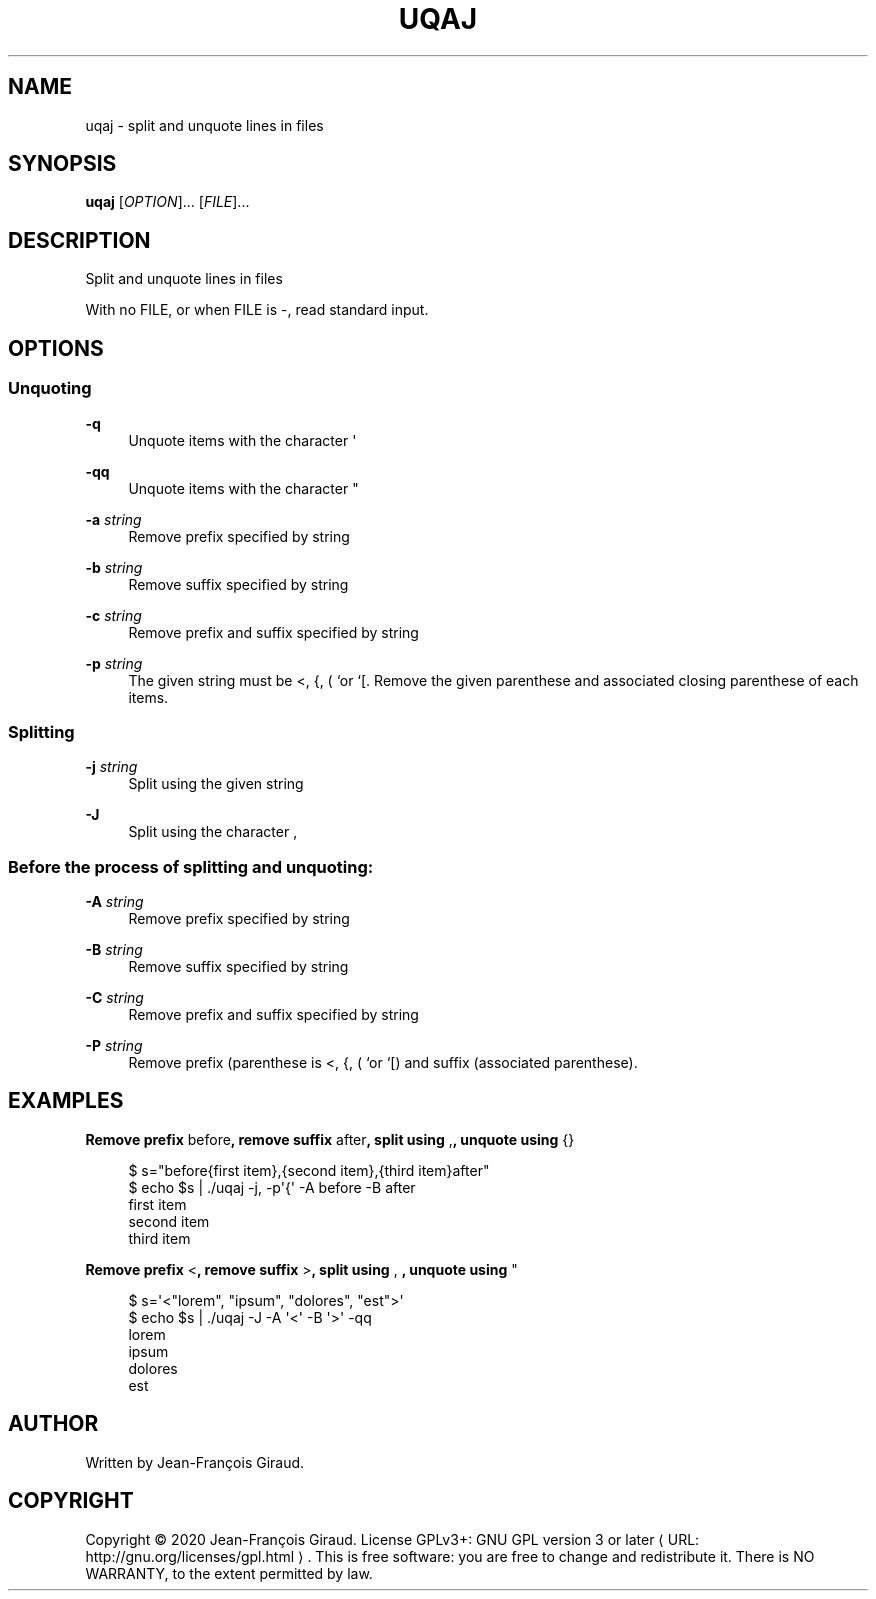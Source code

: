 '\" t
.\"     Title: uqaj
.\"    Author: [see the "AUTHORS" section]
.\" Generator: Asciidoctor 1.5.5
.\"      Date: 2023-02-08
.\"    Manual: User commands
.\"    Source: quote-and-join 1.0
.\"  Language: English
.\"
.TH "UQAJ" "1" "2023-02-08" "quote\-and\-join 1.0" "User commands"
.ie \n(.g .ds Aq \(aq
.el       .ds Aq '
.ss \n[.ss] 0
.nh
.ad l
.de URL
\\$2 \(laURL: \\$1 \(ra\\$3
..
.if \n[.g] .mso www.tmac
.LINKSTYLE blue R < >
.SH "NAME"
uqaj \- split and unquote lines in files
.SH "SYNOPSIS"
.sp
\fBuqaj\fP [\fIOPTION\fP]... [\fIFILE\fP]...
.SH "DESCRIPTION"
.sp
Split and unquote lines in files
.sp
With no FILE, or when FILE is \-, read standard input.
.SH "OPTIONS"
.SS "Unquoting"
.sp
\fB\-q\fP
.RS 4
Unquote items with the character \f[CR]\(aq\fP
.RE
.sp
\fB\-qq\fP
.RS 4
Unquote items with the character \f[CR]"\fP
.RE
.sp
\fB\-a\fP \fIstring\fP
.RS 4
Remove prefix specified by string
.RE
.sp
\fB\-b\fP \fIstring\fP
.RS 4
Remove suffix specified by string
.RE
.sp
\fB\-c\fP \fIstring\fP
.RS 4
Remove prefix and suffix specified by string
.RE
.sp
\fB\-p\fP \fIstring\fP
.RS 4
The given string must be \f[CR]<\fP, \f[CR]{\fP, \f[CR]( `or `[\fP. Remove the given parenthese and associated closing parenthese of each items.
.RE
.SS "Splitting"
.sp
\fB\-j\fP \fIstring\fP
.RS 4
Split using the given string
.RE
.sp
\fB\-J\fP
.RS 4
Split using the character \f[CR],\fP
.RE
.SS "Before the process of splitting and unquoting:"
.sp
\fB\-A\fP \fIstring\fP
.RS 4
Remove prefix specified by string
.RE
.sp
\fB\-B\fP \fIstring\fP
.RS 4
Remove suffix specified by string
.RE
.sp
\fB\-C\fP \fIstring\fP
.RS 4
Remove prefix and suffix specified by string
.RE
.sp
\fB\-P\fP \fIstring\fP
.RS 4
Remove prefix (parenthese is \f[CR]<\fP, \f[CR]{\fP, \f[CR]( `or `[\fP) and suffix (associated parenthese).
.RE
.SH "EXAMPLES"
.sp
.B Remove prefix \f[CR]before\fP, remove suffix \f[CR]after\fP, split using \f[CR],\fP, unquote using \f[CR]{}\fP
.br
.sp
.if n \{\
.RS 4
.\}
.nf
$ s="before{first item},{second  item},{third item}after"
$ echo $s | ./uqaj \-j, \-p\(aq{\(aq \-A before \-B after
first item
second item
third item
.fi
.if n \{\
.RE
.\}
.sp
.B Remove prefix \f[CR]<\fP, remove suffix \f[CR]>\fP, split using \f[CR],\~\fP, unquote using \f[CR]"\fP
.br
.sp
.if n \{\
.RS 4
.\}
.nf
$ s=\(aq<"lorem", "ipsum", "dolores", "est">\(aq
$ echo $s | ./uqaj \-J \-A \(aq<\(aq \-B \(aq>\(aq \-qq
lorem
ipsum
dolores
est
.fi
.if n \{\
.RE
.\}
.SH "AUTHOR"
.sp
Written by Jean\-François Giraud.
.SH "COPYRIGHT"
.sp
Copyright \(co 2020 Jean\-François Giraud.  License GPLv3+: GNU GPL version 3 or later \c
.URL "http://gnu.org/licenses/gpl.html" "" "."
This is free software: you are free to change and redistribute it.  There is NO WARRANTY, to the extent permitted by law.